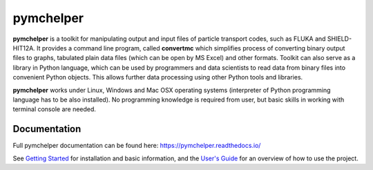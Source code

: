 pymchelper
==========

**pymchelper** is a toolkit for manipulating output and input files of particle transport codes,
such as FLUKA and SHIELD-HIT12A.
It provides a command line program, called **convertmc** which simplifies process of converting binary output
files to graphs, tabulated plain data files (which can be open by MS Excel) and other formats.
Toolkit can also serve as a library in Python language, which can be used by programmers and data scientists 
to read data from binary files into convenient Python objects. 
This allows further data processing using other Python tools and libraries.

**pymchelper** works under Linux, Windows and Mac OSX operating systems
(interpreter of Python programming language has to be also installed).
No programming knowledge is required from user, but basic skills in working with terminal console are needed.


Documentation
-------------

Full pymchelper documentation can be found here: https://pymchelper.readthedocs.io/

See `Getting Started <https://pymchelper.readthedocs.org/en/stable/getting_started.html>`_ for installation and basic
information, and the `User's Guide <https://pymchelper.readthedocs.org/en/stable/user_guide.html>`_ for an overview of
how to use the project.